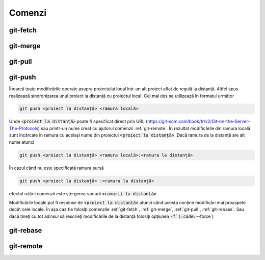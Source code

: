 Comenzi
=======

.. _git-fetch:

git-fetch
""""""""""

.. _git-merge:

git-merge
""""""""""

.. _git-pull:

git-pull
""""""""""

.. _git-push:

git-push
""""""""

Încarcă toate modificările operate asupra proiectului local într-un alt proiect aflat de regulă la distanță.
Altfel spus realizează sincronizarea unui proiect la distanță cu proiectul local.
Cel mai des se utilizează în formatul următor

.. code-block:: bash

   git push <proiect la distanță> <ramura locală>

Unde :code:`<proiect la distanță>` poate fi specificat direct prin URL (https://git-scm.com/book/tr/v2/Git-on-the-Server-The-Protocols) 
sau printr-un nume creat cu ajutorul comenzii :ref:`git-remote`. 
În rezultat modificările din ramura locală sunt încărcate în ramura cu același nume din proiectul :code:`<proiect la distanță>`.
Dacă ramura de la distanță are alt nume atunci  

.. code-block:: bash

   git push <proiect la distanță> <ramura locală>:<ramura la distanță>

În cazul când nu este specificată ramura sursă

.. code-block:: bash

   git push <proiect la distanță> :<ramura la distanță>

efectul rulării comenzii este ștergerea ramurii :code:`<ramurii la distanță>`.

Modificările locale pot fi respinse de :code:`<proiect la distanță>` atunci când acesta conține modificări mai proaspete decât cele locale.
În așa caz fie folosiți comenzile :ref:`git-fetch`, :ref:`git-merge`, :ref:`git-pull`, :ref:`git-rebase`.
Sau dacă țineți cu tot adinsul să rescrieți modificările de la distanță folosiți opțiunea :code:`-f`(:code:`--force`)

.. _git-rebase:

git-rebase
""""""""""

.. _git-remote:

git-remote
""""""""""
